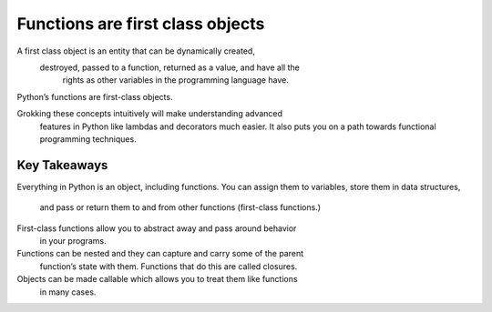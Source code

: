 Functions are first class objects
=================================

A first class object is an entity that can be dynamically created,
 destroyed, passed to a function, returned as a value, and have all the
  rights as other variables in the programming language have.

Python’s functions are first-class objects.

Grokking these concepts intuitively will make understanding advanced
 features in Python like lambdas and decorators much easier.
 It also puts you on a path towards functional programming techniques.


Key Takeaways
-------------

Everything in Python is an object, including functions.
You can assign them to variables, store them in data structures,
 and pass or return them to and from other functions (first-class functions.)

First-class functions allow you to abstract away and pass around behavior
 in your programs.

Functions can be nested and they can capture and carry some of the parent
 function’s state with them. Functions that do this are called closures.

Objects can be made callable which allows you to treat them like functions
 in many cases.